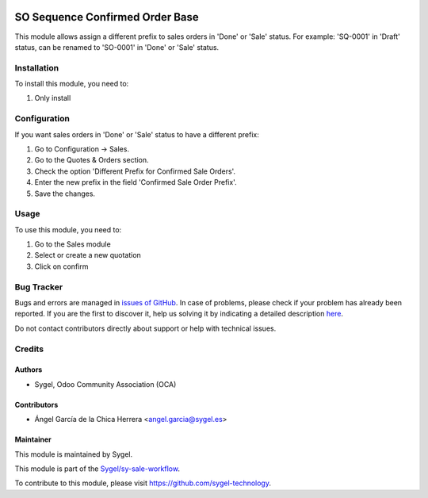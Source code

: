 .. image:: https://img.shields.io/badge/licence-AGPL--3-blue.svg
    :target: http://www.gnu.org/licenses/agpl
    :alt: License: AGPL-3

================================
SO Sequence Confirmed Order Base
================================

This module allows assign a different prefix to sales orders in 'Done' or 'Sale' status.
For example: 'SQ-0001' in 'Draft' status, can be renamed to 'SO-0001' in 'Done' or 'Sale' status.


Installation
============

To install this module, you need to:

#. Only install


Configuration
=============

If you want sales orders in 'Done' or 'Sale' status to have a different prefix:

#. Go to Configuration -> Sales.
#. Go to the Quotes & Orders section.
#. Check the option 'Different Prefix for Confirmed Sale Orders'.
#. Enter the new prefix in the field 'Confirmed Sale Order Prefix'.
#. Save the changes.


Usage
=====

To use this module, you need to:

#. Go to the Sales module
#. Select or create a new quotation
#. Click on confirm


Bug Tracker
===========

Bugs and errors are managed in `issues of GitHub <https://github.com/sygel-technology/sy-sale-workflow/issues>`_.
In case of problems, please check if your problem has already been
reported. If you are the first to discover it, help us solving it by indicating
a detailed description `here <https://github.com/sygel-technology/sy-sale-workflow/issues/new>`_.

Do not contact contributors directly about support or help with technical issues.


Credits
=======

Authors
~~~~~~~

* Sygel, Odoo Community Association (OCA)

Contributors
~~~~~~~~~~~~

* Ángel García de la Chica Herrera <angel.garcia@sygel.es>

Maintainer
~~~~~~~~~~

This module is maintained by Sygel.

.. image:: https://www.sygel.es/logo.png
   :alt: Sygel
   :target: https://www.sygel.es

This module is part of the `Sygel/sy-sale-workflow <https://github.com/sygel-technology/sy-sale-workflow>`_.

To contribute to this module, please visit https://github.com/sygel-technology.
